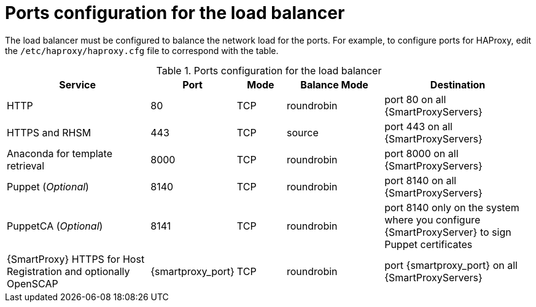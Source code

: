 :_mod-docs-content-type: REFERENCE

[id="ports-configuration-for-the-load-balancer"]
= Ports configuration for the load balancer

[role="_abstract"]
The load balancer must be configured to balance the network load for the ports.
For example, to configure ports for HAProxy, edit the `/etc/haproxy/haproxy.cfg` file to correspond with the table.

.Ports configuration for the load balancer
[cols="3,1,1,2,3",options="header"]
|====
| Service | Port | Mode | Balance Mode | Destination
| HTTP | 80 | TCP | roundrobin | port 80 on all {SmartProxyServers}
| HTTPS and RHSM | 443 | TCP | source | port 443 on all {SmartProxyServers}
| Anaconda for template retrieval | 8000 | TCP | roundrobin | port 8000 on all {SmartProxyServers}
| Puppet (_Optional_)| 8140 | TCP | roundrobin | port 8140 on all {SmartProxyServers}
| PuppetCA (_Optional_)| 8141 | TCP | roundrobin | port 8140 only on the system where you configure {SmartProxyServer} to sign Puppet certificates
| {SmartProxy} HTTPS for Host Registration and optionally OpenSCAP| {smartproxy_port} | TCP | roundrobin | port {smartproxy_port} on all {SmartProxyServers}
|====

ifdef::satellite[]
.Additional resources
* https://access.redhat.com/solutions/4062981[Configuration example for haproxy.cfg for HAProxy load balancer with Satellite 6 in the _Red{nbsp}Hat Knowledgebase_]
endif::[]
